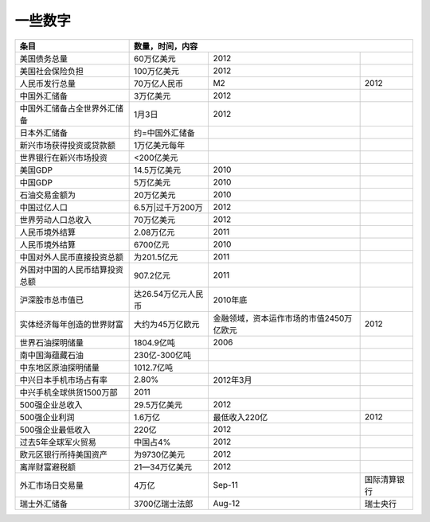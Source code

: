 一些数字
========

+-------------------------------+--------------------+----------------------------------------+-------------+
|条目                           |数量，时间，内容                                                           |
+===============================+====================+========================================+=============+
|美国债务总量                   |60万亿美元          |2012                                    |             |
+-------------------------------+--------------------+----------------------------------------+-------------+
|美国社会保险负担               |100万亿美元         |2012                                    |             |
+-------------------------------+--------------------+----------------------------------------+-------------+
|人民币发行总量                 |70万亿人民币        |M2                                      |2012         |
+-------------------------------+--------------------+----------------------------------------+-------------+
|中国外汇储备                   |3万亿美元           |2012                                    |             |
+-------------------------------+--------------------+----------------------------------------+-------------+
|中国外汇储备占全世界外汇储备   |1月3日              |2012                                    |             |
+-------------------------------+--------------------+----------------------------------------+-------------+
|日本外汇储备                   |约=中国外汇储备     |                                        |             |
+-------------------------------+--------------------+----------------------------------------+-------------+
|新兴市场获得投资或贷款额       |1万亿美元每年       |                                        |             |
+-------------------------------+--------------------+----------------------------------------+-------------+
|世界银行在新兴市场投资         |<200亿美元          |                                        |             |
+-------------------------------+--------------------+----------------------------------------+-------------+
|美国GDP                        |14.5万亿美元        |2010                                    |             |
+-------------------------------+--------------------+----------------------------------------+-------------+
|中国GDP                        |5万亿美元           |2010                                    |             |
+-------------------------------+--------------------+----------------------------------------+-------------+
|石油交易金额为                 |20万亿美元          |2010                                    |             |
+-------------------------------+--------------------+----------------------------------------+-------------+
|中国过亿人口                   |6.5万|过千万200万   |2012                                    |             |
+-------------------------------+--------------------+----------------------------------------+-------------+
|世界劳动人口总收入             |70万亿美元          |2012                                    |             |
+-------------------------------+--------------------+----------------------------------------+-------------+
|人民币境外结算                 |2.08万亿元          |2011                                    |             |
+-------------------------------+--------------------+----------------------------------------+-------------+
|人民币境外结算                 |6700亿元            |2010                                    |             |
+-------------------------------+--------------------+----------------------------------------+-------------+
|中国对外人民币直接投资总额     |为201.5亿元         |2011                                    |             |
+-------------------------------+--------------------+----------------------------------------+-------------+
|外国对中国的人民币结算投资总额 |907.2亿元           |2011                                    |             |
+-------------------------------+--------------------+----------------------------------------+-------------+
|沪深股市总市值已               |达26.54万亿元人民币 |2010年底                                |             |
+-------------------------------+--------------------+----------------------------------------+-------------+
|实体经济每年创造的世界财富     |大约为45万亿欧元    |金融领域，资本运作市场的市值2450万亿欧元|2012         |
+-------------------------------+--------------------+----------------------------------------+-------------+
|世界石油探明储量               |1804.9亿吨          |2006                                    |             |
+-------------------------------+--------------------+----------------------------------------+-------------+
|南中国海蕴藏石油               |230亿-300亿吨       |                                        |             |
+-------------------------------+--------------------+----------------------------------------+-------------+
|中东地区原油探明储量           |1012.7亿吨          |                                        |             |
+-------------------------------+--------------------+----------------------------------------+-------------+
|中兴日本手机市场占有率         |2.80%               |2012年3月                               |             |
+-------------------------------+--------------------+----------------------------------------+-------------+
|中兴手机全球供货1500万部       |2011                |                                        |             |
+-------------------------------+--------------------+----------------------------------------+-------------+
|500强企业总收入                |29.5万亿美元        |2012                                    |             |
+-------------------------------+--------------------+----------------------------------------+-------------+
|500强企业利润                  |1.6万亿             |最低收入220亿                           |2012         |
+-------------------------------+--------------------+----------------------------------------+-------------+
|500强企业最低收入              |220亿               |2012                                    |             |
+-------------------------------+--------------------+----------------------------------------+-------------+
|过去5年全球军火贸易            |中国占4%            |2012                                    |             |
+-------------------------------+--------------------+----------------------------------------+-------------+
|欧元区银行所持美国资产         |为9730亿美元        |2012                                    |             |
+-------------------------------+--------------------+----------------------------------------+-------------+
|离岸财富避税额                 |21—34万亿美元       |2012                                    |             |
+-------------------------------+--------------------+----------------------------------------+-------------+
|外汇市场日交易量               |4万亿               |Sep-11                                  |国际清算银行 |
+-------------------------------+--------------------+----------------------------------------+-------------+
|瑞士外汇储备                   |3700亿瑞士法郎      |Aug-12                                  |瑞士央行     |
+-------------------------------+--------------------+----------------------------------------+-------------+
